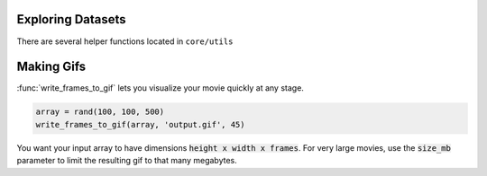 Exploring Datasets
======================

There are several helper functions located in ``core/utils``

Making Gifs
==============

:func:`write_frames_to_gif` lets you visualize your movie quickly at any stage.

.. code-block:: MATLAB

    array = rand(100, 100, 500)
    write_frames_to_gif(array, 'output.gif', 45)

You want your input array to have dimensions :code:`height x width x frames`. For very large movies, use the :code:`size_mb` parameter to limit the resulting gif to that many megabytes.



